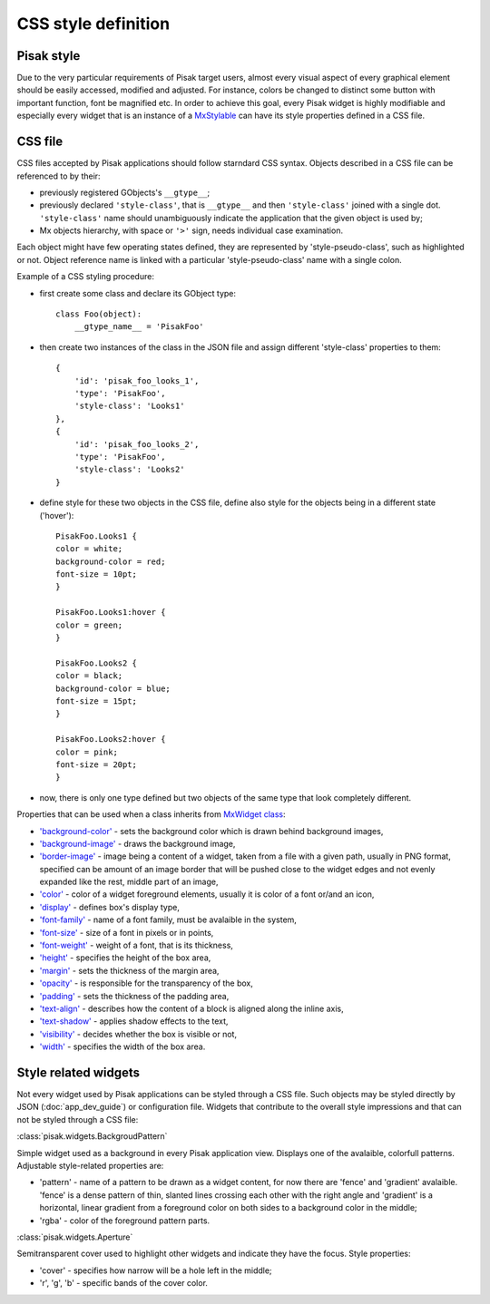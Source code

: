 CSS style definition
====================

Pisak style
-----------
Due to the very particular requirements of Pisak target users, almost every 
visual aspect of every graphical element should be easily accessed, modified 
and adjusted. For instance, colors be changed to distinct some button with 
important function, font be magnified etc.
In order to achieve this goal, every Pisak widget is highly modifiable and 
especially every widget that is an instance of a `MxStylable
<http://www.michaelwood.me.uk/mx-docs/MxStylable.html>`_ can have its
style properties defined in a CSS file.


CSS file
--------
CSS files accepted by Pisak applications should follow starndard CSS syntax.
Objects described in a CSS file can be referenced to by their:

- previously registered GObjects's ``__gtype__``;
- previously declared ``'style-class'``, that is ``__gtype__`` and then ``'style-class'``
  joined with a single dot. ``'style-class'`` name should unambiguously indicate
  the application that the given object is used by;
- Mx objects hierarchy, with space or ``'>'`` sign, needs individual
  case examination.

Each object might have few operating states defined, they are represented by 
'style-pseudo-class', such as highlighted or not.
Object reference name is linked with a particular 'style-pseudo-class'
name with a single colon.

Example of a CSS styling procedure:

- first create some class and declare its GObject type::

    class Foo(object):
        __gtype_name__ = 'PisakFoo'

- then create two instances of the class in the JSON file and assign different
  'style-class' properties to them::
	
    {
        'id': 'pisak_foo_looks_1',
        'type': 'PisakFoo',
        'style-class': 'Looks1'
    },
    {
        'id': 'pisak_foo_looks_2',
        'type': 'PisakFoo',
        'style-class': 'Looks2'
    }

- define style for these two objects in the CSS file, define also style for the objects
  being in a different state ('hover')::

	PisakFoo.Looks1 {
	color = white;
	background-color = red;
	font-size = 10pt;
	}

	PisakFoo.Looks1:hover {
	color = green;
	}

	PisakFoo.Looks2 {
	color = black;
	background-color = blue;
	font-size = 15pt;
	}

	PisakFoo.Looks2:hover {
	color = pink;
	font-size = 20pt;
	}

- now, there is only one type defined but two objects of the same type that look
  completely different.

Properties that can be used when a class inherits from `MxWidget class
<http://www.michaelwood.me.uk/mx-docs/MxWidget.html>`_:

- `'background-color' <http://dev.w3.org/csswg/css-backgrounds-3/#background-color>`_ -
  sets the background color which is drawn behind background images,
- `'background-image' <http://dev.w3.org/csswg/css-backgrounds-3/#background-image>`_ -
  draws the background image,
- `'border-image' <http://dev.w3.org/csswg/css-backgrounds-3/#border-images>`_ -
  image being a content of a widget, taken from a file
  with a given path, usually in PNG format, specified can be amount of
  an image border that will be pushed close to the widget edges and not evenly
  expanded like the rest, middle part of an image,
- `'color' <http://dev.w3.org/csswg/css-color-3/#color>`_ -
  color of a widget foreground elements, usually it is color
  of a font or/and an icon,
- `'display' <http://dev.w3.org/csswg/css-display/#propdef-display>`_ -
  defines box's display type,
- `'font-family' <http://dev.w3.org/csswg/css-fonts-3/#font-family-prop>`_ -
  name of a font family, must be avalaible in the system,
- `'font-size' <http://dev.w3.org/csswg/css-fonts-3/#font-size-prop>`_ -
  size of a font in pixels or in points,
- `'font-weight' <http://dev.w3.org/csswg/css-fonts-3/#font-weight-prop>`_ -
  weight of a font, that is its thickness,
- `'height' <http://dev.w3.org/csswg/css-box-3/#height>`_ -
  specifies the height of the box area,
- `'margin' <http://dev.w3.org/csswg/css3-box/#margin>`_ -
  sets the thickness of the margin area,
- `'opacity' <http://dev.w3.org/csswg/css3-color/#opacity>`_ -
  is responsible for the transparency of the box,
- `'padding' <http://www.w3.org/TR/css3-box/#padding1>`_ -
  sets the thickness of the padding area,
- `'text-align' <http://dev.w3.org/csswg/css-text-3/#text-align-property>`_ -
  describes how the content of a block is aligned along the inline axis,
- `'text-shadow' <http://dev.w3.org/csswg/css-text-decor-3/#propdef-text-shadow>`_ -
  applies shadow effects to the text,
- `'visibility' <http://dev.w3.org/csswg/css-box-3/#visibility>`_ -
  decides whether the box is visible or not,
- `'width' <http://dev.w3.org/csswg/css-box-3/#width>`_ -
  specifies the width of the box area.

Style related widgets
---------------------

Not every widget used by Pisak applications can be styled through 
a CSS file. Such objects may be styled directly by JSON (:doc:`app_dev_guide`)
or configuration file. Widgets that contribute to the overall style 
impressions and that can not be styled through a CSS file:

:class:`pisak.widgets.BackgroudPattern`

Simple widget used as a background in every Pisak application view. 
Displays one of the avalaible, colorfull patterns.
Adjustable style-related properties are:

- 'pattern' - name of a pattern to be drawn as a widget content, 
  for now there are 'fence' and 'gradient' avalaible. 'fence' is a
  dense pattern of thin, slanted lines crossing each other with the
  right angle and 'gradient' is a horizontal, linear gradient from
  a foreground color on both sides to a background color in the middle;
- 'rgba' - color of the foreground pattern parts. 

:class:`pisak.widgets.Aperture`

Semitransparent cover used to highlight other widgets and indicate
they have the focus.
Style properties:

- 'cover' - specifies how narrow will be a hole left in the middle;
- 'r', 'g', 'b' - specific bands of the cover color.
